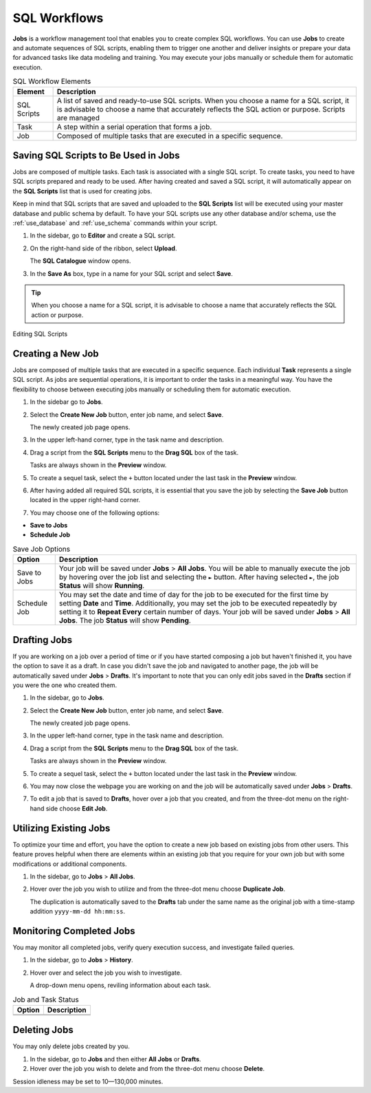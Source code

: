 .. _performing_basic_blue_operations:

*************
SQL Workflows
*************
   
**Jobs** is a workflow management tool that enables you to create complex SQL workflows. You can use **Jobs** to create and automate sequences of SQL scripts, enabling them to trigger one another and deliver insights or prepare your data for advanced tasks like data modeling and training. You may execute your jobs manually or schedule them for automatic execution. 

.. list-table:: SQL Workflow Elements
   :widths: auto
   :header-rows: 1

   * - Element
     - Description
   * - SQL Scripts
     - A list of saved and ready-to-use SQL scripts. When you choose a name for a SQL script, it is advisable to choose a name that accurately reflects the SQL action or purpose. Scripts are managed 
   * - Task
     - A step within a serial operation that forms a job. 
   * - Job
     - Composed of multiple tasks that are executed in a specific sequence.

Saving SQL Scripts to Be Used in Jobs
=====================================

Jobs are composed of multiple tasks. Each task is associated with a single SQL script. To create tasks, you need to have SQL scripts prepared and ready to be used. After having created and saved a SQL script, it will automatically appear on the **SQL Scripts** list that is used for creating jobs.

Keep in mind that SQL scripts that are saved and uploaded to the **SQL Scripts** list will be executed using your master database and public schema by default. To have your SQL scripts use any other database and/or schema, use the :ref:`use_database` and :ref:`use_schema` commands within your script. 

1. In the sidebar, go to **Editor** and create a SQL script.
2. On the right-hand side of the ribbon, select **Upload**.

   The **SQL Catalogue** window opens.
3. In the **Save As** box, type in a name for your SQL script and select **Save**.

.. tip:: When you choose a name for a SQL script, it is advisable to choose a name that accurately reflects the SQL action or purpose.

Editing SQL Scripts 

Creating a New Job
==================

Jobs are composed of multiple tasks that are executed in a specific sequence. Each individual **Task** represents a single SQL script. As jobs are sequential operations, it is important to order the tasks in a meaningful way. You have the flexibility to choose between executing jobs manually or scheduling them for automatic execution.

1. In the sidebar go to **Jobs**.
2. Select the **Create New Job** button, enter job name, and select **Save**.

   The newly created job page opens.
   
3. In the upper left-hand corner, type in the task name and description.
4. Drag a script from the **SQL Scripts** menu to the **Drag SQL** box of the task.

   Tasks are always shown in the **Preview** window.

5. To create a sequel task, select the ``+`` button located under the last task in the **Preview** window.
6. After having added all required SQL scripts, it is essential that you save the job by selecting the **Save Job** button located in the upper right-hand corner.
7. You may choose one of the following options:

* **Save to Jobs**
* **Schedule Job**

.. list-table:: Save Job Options
   :widths: auto
   :header-rows: 1

   * - Option
     - Description
   * - Save to Jobs
     - Your job will be saved under **Jobs** > **All Jobs**. You will be able to manually execute the job by hovering over the job list and selecting the ``►`` button. After having selected ``►``, the job **Status** will show **Running**.  
   * - Schedule Job
     - You may set the date and time of day for the job to be executed for the first time by setting **Date** and **Time**. Additionally, you may set the job to be executed repeatedly by setting it to **Repeat Every** certain number of days. Your job will be saved under **Jobs** > **All Jobs**. The job **Status** will show **Pending**.


Drafting Jobs
=============

If you are working on a job over a period of time or if you have started composing a job but haven't finished it, you have the option to save it as a draft. In case you didn't save the job and navigated to another page, the job will be automatically saved under **Jobs** > **Drafts**. It's important to note that you can only edit jobs saved in the **Drafts** section if you were the one who created them.

1. In the sidebar, go to **Jobs**.
2. Select the **Create New Job** button, enter job name, and select **Save**.

   The newly created job page opens.
   
3. In the upper left-hand corner, type in the task name and description.
4. Drag a script from the **SQL Scripts** menu to the **Drag SQL** box of the task.

   Tasks are always shown in the **Preview** window.

5. To create a sequel task, select the ``+`` button located under the last task in the **Preview** window.
6. You may now close the webpage you are working on and the job will be automatically saved under **Jobs** > **Drafts**.
7. To edit a job that is saved to **Drafts**, hover over a job that you created, and from the three-dot menu on the right-hand side choose **Edit Job**.

Utilizing Existing Jobs
=======================

To optimize your time and effort, you have the option to create a new job based on existing jobs from other users. This feature proves helpful when there are elements within an existing job that you require for your own job but with some modifications or additional components.

1. In the sidebar, go to **Jobs** > **All Jobs**.
2. Hover over the job you wish to utilize and from the three-dot menu choose **Duplicate Job**.

   The duplication is automatically saved to the **Drafts** tab under the same name as the original job with a time-stamp addition ``yyyy-mm-dd hh:mm:ss``.

Monitoring Completed Jobs
=========================

You may monitor all completed jobs, verify query execution success, and investigate failed queries.

1. In the sidebar, go to **Jobs** > **History**.
2. Hover over and select the job you wish to investigate.

   A drop-down menu opens, reviling information about each task.

.. list-table:: Job and Task Status
   :widths: auto
   :header-rows: 1

   * - Option
     - Description
   * - 
     - 
   * - 
     - 

Deleting Jobs
=============

You may only delete jobs created by you.

1. In the sidebar, go to **Jobs** and then either **All Jobs** or **Drafts**.
2. Hover over the job you wish to delete and from the three-dot menu choose **Delete**.

Session idleness may be set to 10—130,000 minutes.


